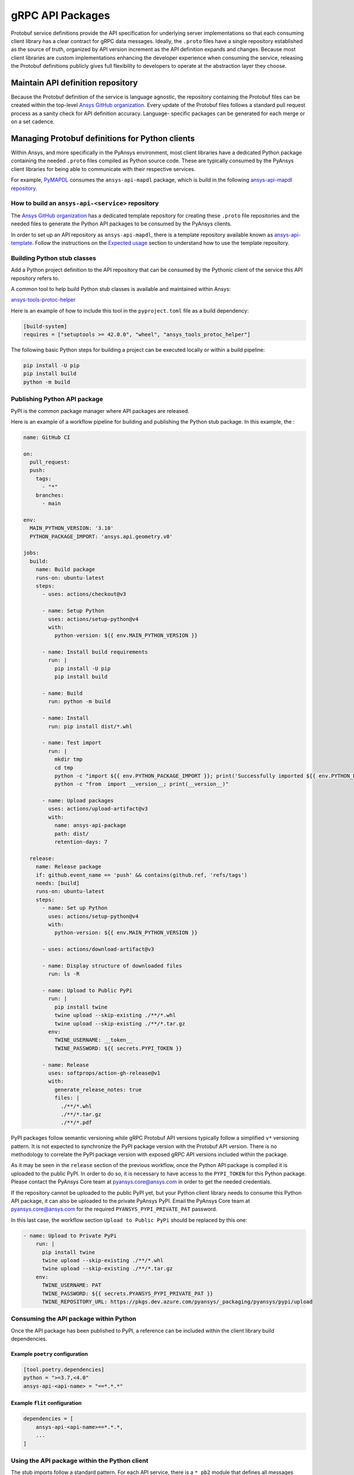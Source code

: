 gRPC API Packages
=================

Protobuf service definitions provide the API specification for underlying
server implementations so that each consuming client library has a clear
contract for gRPC data messages. Ideally, the ``.proto`` files have a single
repository established as the source of truth, organized by API version
increment as the API definition expands and changes. Because most client
libraries are custom implementations enhancing the developer experience
when consuming the service, releasing the Protobuf definitions
publicly gives full flexibility to developers to operate at the abstraction
layer they choose.

Maintain API definition repository
----------------------------------

Because the Protobuf definition of the service is language agnostic, the repository
containing the Protobuf files can be created within the top-level
`Ansys GitHub organization <https://github.com/ansys/>`_.
Every update of the Protobuf files follows a standard
pull request process as a sanity check for API definition accuracy. Language-
specific packages can be generated for each merge or on a set cadence.

Managing Protobuf definitions for Python clients
------------------------------------------------

Within Ansys, and more specifically in the PyAnsys environment, most client libraries
have a dedicated Python package containing the needed ``.proto`` files compiled as
Python source code. These are typically consumed by the PyAnsys client libraries
for being able to communicate with their respective services.

For example, `PyMAPDL <https://github.com/pyansys/pymapdl>`_ consumes the
``ansys-api-mapdl`` package, which is build in the following
`ansys-api-mapdl repository <https://github.com/ansys/ansys-api-mapdl>`_.

How to build an ``ansys-api-<service>`` repository
~~~~~~~~~~~~~~~~~~~~~~~~~~~~~~~~~~~~~~~~~~~~~~~~~~

The `Ansys GitHub organization`_ has a dedicated template repository for creating
these ``.proto`` file repositories and the needed files to generate the Python API
packages to be consumed by the PyAnsys clients.

In order to set up an API repository as ``ansys-api-mapdl``, there is a template
repository available known as `ansys-api-template <https://github.com/ansys/ansys-api-template>`_.
Follow the instructions on the `Expected usage <https://github.com/ansys/ansys-api-template#expected-usage>`_
section to understand how to use the template repository.

Building Python stub classes
~~~~~~~~~~~~~~~~~~~~~~~~~~~~

Add a Python project definition to the API repository that can be consumed by
the Pythonic client of the service this API repository refers to.

A common tool to help build Python stub classes is available and maintained
within Ansys:

`ansys-tools-protoc-helper <https://github.com/ansys/ansys-tools-protoc-helper/>`_

Here is an example of how to include this tool in the ``pyproject.toml`` file as a build dependency:

.. code-block:: toml

    [build-system]
    requires = ["setuptools >= 42.0.0", "wheel", "ansys_tools_protoc_helper"]

The following basic Python steps for building a project can be executed locally or within a
build pipeline:

.. code-block:: python

    pip install -U pip
    pip install build
    python -m build

Publishing Python API package
~~~~~~~~~~~~~~~~~~~~~~~~~~~~~

PyPI is the common package manager where API packages are released.

Here is an example of a workflow pipeline for building and publishing the Python stub package.
In this example, the :

.. code-block:: yaml

    name: GitHub CI

    on:
      pull_request:
      push:
        tags:
          - "*"
        branches:
          - main

    env:
      MAIN_PYTHON_VERSION: '3.10'
      PYTHON_PACKAGE_IMPORT: 'ansys.api.geometry.v0'

    jobs:
      build:
        name: Build package
        runs-on: ubuntu-latest
        steps:
          - uses: actions/checkout@v3

          - name: Setup Python
            uses: actions/setup-python@v4
            with:
              python-version: ${{ env.MAIN_PYTHON_VERSION }}

          - name: Install build requirements
            run: |
              pip install -U pip
              pip install build

          - name: Build
            run: python -m build
    
          - name: Install
            run: pip install dist/*.whl
    
          - name: Test import
            run: |
              mkdir tmp
              cd tmp
              python -c "import ${{ env.PYTHON_PACKAGE_IMPORT }}; print('Successfully imported ${{ env.PYTHON_PACKAGE_IMPORT }}')"
              python -c "from  import __version__; print(__version__)"
    
          - name: Upload packages
            uses: actions/upload-artifact@v3
            with:
              name: ansys-api-package
              path: dist/
              retention-days: 7
    
      release:
        name: Release package
        if: github.event_name == 'push' && contains(github.ref, 'refs/tags')
        needs: [build]
        runs-on: ubuntu-latest
        steps:
          - name: Set up Python
            uses: actions/setup-python@v4
            with:
              python-version: ${{ env.MAIN_PYTHON_VERSION }}

          - uses: actions/download-artifact@v3

          - name: Display structure of downloaded files
            run: ls -R

          - name: Upload to Public PyPi
            run: |
              pip install twine
              twine upload --skip-existing ./**/*.whl
              twine upload --skip-existing ./**/*.tar.gz
            env:
              TWINE_USERNAME: __token__
              TWINE_PASSWORD: ${{ secrets.PYPI_TOKEN }} 

          - name: Release
            uses: softprops/action-gh-release@v1
            with:
              generate_release_notes: true
              files: |
                ./**/*.whl
                ./**/*.tar.gz
                ./**/*.pdf

PyPI packages follow semantic versioning while gRPC Protobuf API versions typically follow a simplified ``v*``
versioning pattern. It is not expected to synchronize the PyPI package version with the Protobuf API version.
There is no methodology to correlate the PyPI package version with exposed gRPC API versions included within
the package.

As it may be seen in the ``release`` section of the previous workflow, once the Python API package is compiled
it is uploaded to the public PyPI. In order to do so, it is necessary to have access to the ``PYPI_TOKEN`` for
this Python package. Please contact the PyAnsys Core team at
`pyansys.core@ansys.com <mailto:pyansys.core@ansys.com>`_ in order to get the needed credentials.

If the repository cannot be uploaded to the public PyPI yet, but your Python client library needs to consume this
Python API package, it can also be uploaded to the private PyAnsys PyPI. Email the PyAnsys Core
team at `pyansys.core@ansys.com`_ for the required ``PYANSYS_PYPI_PRIVATE_PAT`` password.

In this last case, the workflow section ``Upload to Public PyPi`` should be replaced by this one:

.. code-block:: yaml

    - name: Upload to Private PyPi
        run: |
          pip install twine
          twine upload --skip-existing ./**/*.whl
          twine upload --skip-existing ./**/*.tar.gz
        env:
          TWINE_USERNAME: PAT
          TWINE_PASSWORD: ${{ secrets.PYANSYS_PYPI_PRIVATE_PAT }} 
          TWINE_REPOSITORY_URL: https://pkgs.dev.azure.com/pyansys/_packaging/pyansys/pypi/upload


Consuming the API package within Python
~~~~~~~~~~~~~~~~~~~~~~~~~~~~~~~~~~~~~~~

Once the API package has been published to PyPI, a reference can be included within
the client library build dependencies.

Example ``poetry`` configuration
++++++++++++++++++++++++++++++++

.. code-block:: toml

    [tool.poetry.dependencies]
    python = ">=3.7,<4.0"
    ansys-api-<api-name> = "==*.*.*"

Example ``flit`` configuration
++++++++++++++++++++++++++++++

.. code-block:: toml

    dependencies = [
        ansys-api-<api-name>==*.*.*,
        ...
    ]

Using the API package within the Python client
~~~~~~~~~~~~~~~~~~~~~~~~~~~~~~~~~~~~~~~~~~~~~~

The stub imports follow a standard pattern. For each API service, there is a ``*_pb2``
module that defines all messages within a specific service file and
a ``*_pb2_grpc`` module that defines a ``Stub`` class that encapsulates all service methods.

Example gRPC imports within the wrapping client library
+++++++++++++++++++++++++++++++++++++++++++++++++++++++

.. code-block:: python

    from ansys.api.geometry.v0.designs_pb2 import (
        ExportDesignRequest,
        NewDesignRequest,
        SaveAsDocumentRequest,
    )
    from ansys.api.geometry.v0.designs_pb2_grpc import DesignsStub

The best practice is to create a Pythonic client library that organizes the service methods
in a user-friendly manner. At a minimum, this library should act as a facade layer wrapping the
service calls so that the Pythonic API can have a consistent abstraction, independent of
underlying implementations.

For each client library release, only a single gRPC API version should be wrapped
to maintain a consistent API abstraction expectation for the supporting server instances.

Public vs private Python API package
~~~~~~~~~~~~~~~~~~~~~~~~~~~~~~~~~~~~

Making these ``.proto`` files repositories public or private is up to the owner of each repository.

In terms of intellectual property (IP) concerns, the ``.proto`` files are typically not an
issue since they do not expose any critical service logic or knowledge - and in most cases
the APIs being exposed through the ``.proto`` files are already exposed through other
mechanisms publicly.

Thus, the general recommendation is to make these repositories public as soon as possible. The
main reasons behind are:

* Private Python package dependencies usually involve workarounds when setting up the
  workflow. It is best to keep the workflows as standard and simple as possible. That
  implies making all its dependencies public - including this API Python package.

* The API Python package generated eventually has to be uploaded to the public PyPI, so
  that it can be consumed by its corresponding Python client library (when it is publicly released).
  So, better make it public sooner than later if there are no issues with it.

* Once the Python API package is publicly released to PyPI, there is no reason behind keeping the
  repository private since all users which consume the Python API package have direct access
  to the ``.proto`` files that are in the repository.

However, before making any repository public with the `Ansys GitHub organization`_, please review
the `Ansys open-source guide documentation <https://supreme-invention-8c3992a9.pages.github.io/index.html>`_
to verify that the repository is compliant with all the needed requirements.
